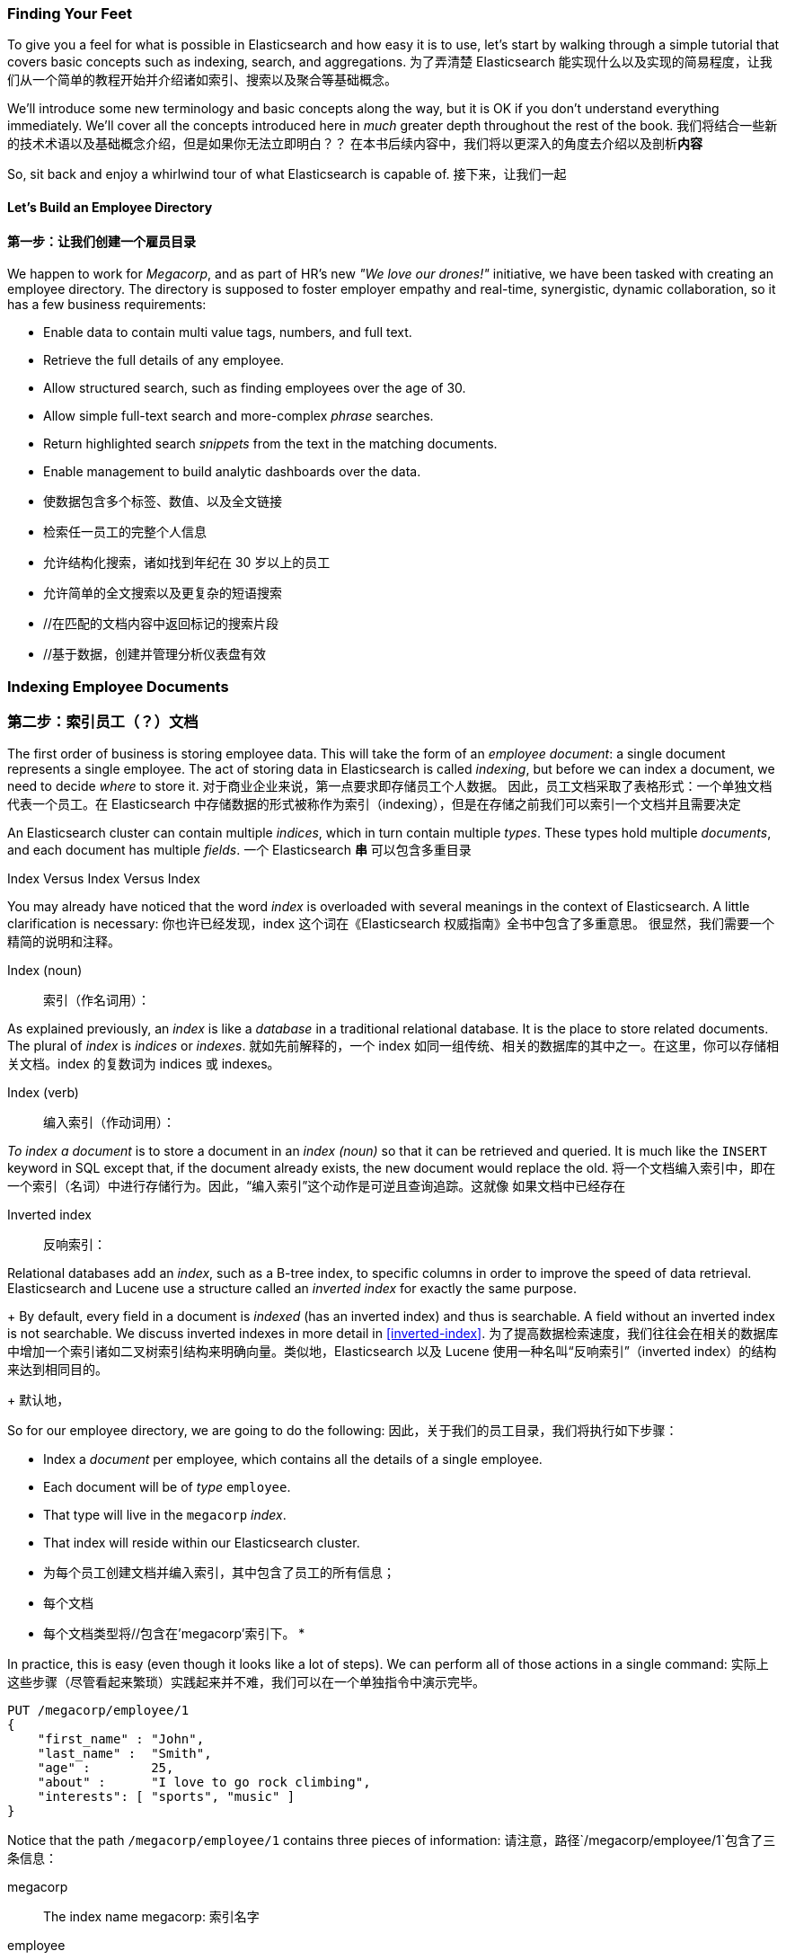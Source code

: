=== Finding Your Feet

To give you a feel for what is possible in Elasticsearch and how easy
it is to use, let's start by walking through a simple tutorial that covers
basic concepts such as indexing, search, and aggregations.
为了弄清楚 Elasticsearch 能实现什么以及实现的简易程度，让我们从一个简单的教程开始并介绍诸如索引、搜索以及聚合等基础概念。

We'll introduce some new terminology and basic concepts along the way, but it
is OK if you don't understand everything immediately.  We'll cover all the
concepts introduced here in _much_ greater depth throughout the rest of the
book.
我们将结合一些新的技术术语以及基础概念介绍，但是如果你无法立即明白？？
在本书后续内容中，我们将以更深入的角度去介绍以及剖析**内容**

So, sit back and enjoy a whirlwind tour of what Elasticsearch is capable of.
接下来，让我们一起

==== Let's Build an Employee Directory
==== 第一步：让我们创建一个**雇员目录**

We happen((("employee directory, building (example)"))) to work for _Megacorp_, and as part of HR's new _"We love our
drones!"_ initiative, we have been tasked with creating an employee directory.
The directory is supposed to foster employer empathy and
real-time, synergistic, dynamic collaboration, so it has a few
business requirements:


* Enable data to contain multi value tags, numbers, and full text.
* Retrieve the full details of any employee.
* Allow structured search, such as finding employees over the age of 30.
* Allow simple full-text search and more-complex _phrase_ searches.
* Return highlighted search _snippets_ from the text in the
  matching documents.
* Enable management to build analytic dashboards over the data.
* 使数据包含多个标签、数值、以及全文链接
* 检索任一员工的完整个人信息
* 允许结构化搜索，诸如找到年纪在 30 岁以上的员工
* 允许简单的全文搜索以及更复杂的短语搜索
* //在匹配的文档内容中返回标记的搜索片段
* //基于数据，创建并管理分析仪表盘有效


=== Indexing Employee Documents
=== 第二步：索引员工（？）文档

The first order of business is storing employee data.((("documents", "indexing")))((("indexing")))  This will take the form
of an _employee document_: a single document represents a single
employee.  The act of storing data in Elasticsearch is called _indexing_, but
before we can index a document, we need to decide _where_ to store it.
对于商业企业来说，第一点要求即存储员工个人数据。((("documents", "indexing")))((("indexing"))) 因此，员工文档采取了表格形式：一个单独文档代表一个员工。在 Elasticsearch 中存储数据的形式被称作为索引（indexing），但是在存储之前我们可以索引一个文档并且需要决定


An Elasticsearch cluster can((("clusters", "indices in")))(((in clusters"))) contain multiple _indices_, which in turn contain multiple _types_.((("tables"))) These types hold multiple _documents_,
and each document has((("fields"))) multiple _fields_.
一个 Elasticsearch *串* ((("clusters", "indices in")))(((in clusters"))) 可以包含多重目录

.Index Versus Index Versus Index
**************************************************

You may already have noticed that the word _index_ is overloaded with
several meanings in the context of Elasticsearch.((("index, meanings in Elasticsearch"))) A little
clarification is necessary:
你也许已经发现，index 这个词在《Elasticsearch 权威指南》全书中包含了多重意思。
((("index, meanings in Elasticsearch"))) 很显然，我们需要一个精简的说明和注释。

Index (noun)::
索引（作名词用）：

As explained previously, an _index_ is like a _database_ in a traditional
relational database. It is the place to store related documents. The plural of
_index_ is _indices_ or _indexes_.
就如先前解释的，一个 index 如同一组传统、相关的数据库的其中之一。在这里，你可以存储相关文档。index 的复数词为 indices 或 indexes。

Index (verb)::
编入索引（作动词用）：

_To index a document_ is to store a document in an _index (noun)_ so
that it can be retrieved and queried. It is much like the `INSERT` keyword in
SQL except that, if the document already exists, the new document would
replace the old.
将一个文档编入索引中，即在一个索引（名词）中进行存储行为。因此，“编入索引”这个动作是可逆且查询追踪。这就像
如果文档中已经存在

Inverted index::
反响索引：

Relational databases add an _index_, such as a B-tree index,((("relational databases", "indices"))) to specific
columns in order to improve the speed of data retrieval.  Elasticsearch and
Lucene use a structure called((("inverted index"))) an _inverted index_ for exactly the same
purpose.
+
By default, every field in a document is _indexed_ (has an inverted index)
and thus is searchable. A field without an inverted index is not searchable.
We discuss inverted indexes in more detail in <<inverted-index>>.
为了提高数据检索速度，我们往往会在相关的数据库中增加一个索引诸如二叉树索引结构来明确向量。类似地，Elasticsearch 以及 Lucene 使用一种名叫“反响索引”（inverted index）的结构来达到相同目的。
+
默认地，

**************************************************

So for our employee directory, we are going to do the following:
因此，关于我们的员工目录，我们将执行如下步骤：


* Index a _document_ per employee, which contains all the details of a single
  employee.
* Each document will be((("types", "in employee directory (example)"))) of _type_ `employee`.
* That type will live in the `megacorp` _index_.
* That index will reside within our Elasticsearch cluster.
* 为每个员工创建文档并编入索引，其中包含了员工的所有信息；
* 每个文档
* 每个文档类型将//包含在'megacorp'索引下。
* 

In practice, this is easy (even though it looks like a lot of steps).  We
can perform all of those actions in a single command:
实际上这些步骤（尽管看起来繁琐）实践起来并不难，我们可以在一个单独指令中演示完毕。

[source,js]
--------------------------------------------------
PUT /megacorp/employee/1
{
    "first_name" : "John",
    "last_name" :  "Smith",
    "age" :        25,
    "about" :      "I love to go rock climbing",
    "interests": [ "sports", "music" ]
}
--------------------------------------------------
// SENSE: 010_Intro/25_Index.json

Notice that the path `/megacorp/employee/1` contains three pieces of
information:
请注意，路径`/megacorp/employee/1`包含了三条信息：

+megacorp+::
      The index name
+megacorp+: 索引名字

+employee+::
      The type name
+employee+: 类型铭

+1+::
      The ID of this particular employee
+1+: 每位员工的特定编码

The request body--the JSON document--contains all the information about
this employee.  His name is John Smith, he's 25, and enjoys rock climbing.
而作为请求的 JSON 文档，包含了这位员工的所有详细信息。他的名字叫约翰·史密斯，今年 25 岁，喜欢攀岩。

Simple!  There was no need to perform any administrative tasks first, like
creating an index or specifying the type of data that each field contains. We
could just index a document directly.  Elasticsearch ships with defaults for
everything, so all the necessary administration tasks were taken care of in
the background, using default values.
很简单对不对？为此，我们不再需要 There was no need to perform any administrative tasks first, like
creating an index or specifying the type of data that each field contains.
我们可以直接索引一个文档。Elasticsearch 为所有信息提供默认值传输功能，因此所有必要的？？？

Before moving on, let's add a few more employees to the directory:
进行下一步工作前，让我们在目录中增加更多员工信息：

[source,js]
--------------------------------------------------
PUT /megacorp/employee/2
{
    "first_name" :  "Jane",
    "last_name" :   "Smith",
    "age" :         32,
    "about" :       "I like to collect rock albums",
    "interests":  [ "music" ]
}

PUT /megacorp/employee/3
{
    "first_name" :  "Douglas",
    "last_name" :   "Fir",
    "age" :         35,
    "about":        "I like to build cabinets",
    "interests":  [ "forestry" ]
}
--------------------------------------------------
// SENSE: 010_Intro/25_Index.json
